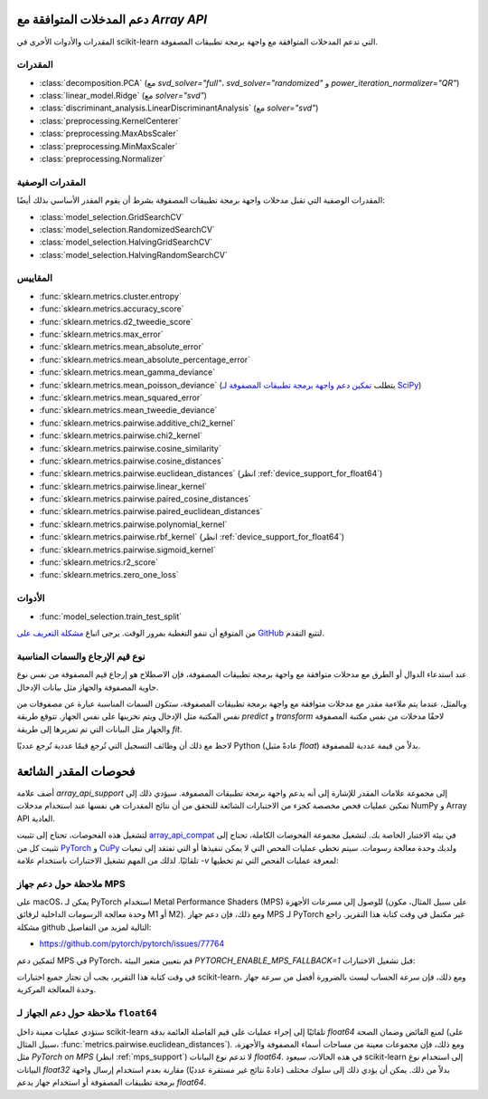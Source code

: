 
.. _array_api_supported:

دعم المدخلات المتوافقة مع `Array API`
=========================================

المقدرات والأدوات الأخرى في scikit-learn التي تدعم المدخلات المتوافقة مع واجهة برمجة تطبيقات المصفوفة.

المقدرات
----------

- :class:`decomposition.PCA` (مع `svd_solver="full"`،
  `svd_solver="randomized"` و `power_iteration_normalizer="QR"`)
- :class:`linear_model.Ridge` (مع `solver="svd"`)
- :class:`discriminant_analysis.LinearDiscriminantAnalysis` (مع `solver="svd"`)
- :class:`preprocessing.KernelCenterer`
- :class:`preprocessing.MaxAbsScaler`
- :class:`preprocessing.MinMaxScaler`
- :class:`preprocessing.Normalizer`

المقدرات الوصفية
-------------------

المقدرات الوصفية التي تقبل مدخلات واجهة برمجة تطبيقات المصفوفة بشرط أن يقوم المقدر الأساسي بذلك أيضًا:

- :class:`model_selection.GridSearchCV`
- :class:`model_selection.RandomizedSearchCV`
- :class:`model_selection.HalvingGridSearchCV`
- :class:`model_selection.HalvingRandomSearchCV`

المقاييس
---------

- :func:`sklearn.metrics.cluster.entropy`
- :func:`sklearn.metrics.accuracy_score`
- :func:`sklearn.metrics.d2_tweedie_score`
- :func:`sklearn.metrics.max_error`
- :func:`sklearn.metrics.mean_absolute_error`
- :func:`sklearn.metrics.mean_absolute_percentage_error`
- :func:`sklearn.metrics.mean_gamma_deviance`
- :func:`sklearn.metrics.mean_poisson_deviance` (يتطلب `تمكين دعم واجهة برمجة تطبيقات المصفوفة لـ SciPy <https://docs.scipy.org/doc/scipy/dev/api-dev/array_api.html#using-array-api-standard-support>`_)
- :func:`sklearn.metrics.mean_squared_error`
- :func:`sklearn.metrics.mean_tweedie_deviance`
- :func:`sklearn.metrics.pairwise.additive_chi2_kernel`
- :func:`sklearn.metrics.pairwise.chi2_kernel`
- :func:`sklearn.metrics.pairwise.cosine_similarity`
- :func:`sklearn.metrics.pairwise.cosine_distances`
- :func:`sklearn.metrics.pairwise.euclidean_distances` (انظر :ref:`device_support_for_float64`)
- :func:`sklearn.metrics.pairwise.linear_kernel`
- :func:`sklearn.metrics.pairwise.paired_cosine_distances`
- :func:`sklearn.metrics.pairwise.paired_euclidean_distances`
- :func:`sklearn.metrics.pairwise.polynomial_kernel`
- :func:`sklearn.metrics.pairwise.rbf_kernel` (انظر :ref:`device_support_for_float64`)
- :func:`sklearn.metrics.pairwise.sigmoid_kernel`
- :func:`sklearn.metrics.r2_score`
- :func:`sklearn.metrics.zero_one_loss`

الأدوات
-------

- :func:`model_selection.train_test_split`

من المتوقع أن تنمو التغطية بمرور الوقت. يرجى اتباع `مشكلة التعريف على GitHub <https://github.com/scikit-learn/scikit-learn/issues/22352>`_ لتتبع التقدم.

نوع قيم الإرجاع والسمات المناسبة
-------------------------------------------

عند استدعاء الدوال أو الطرق مع مدخلات متوافقة مع واجهة برمجة تطبيقات المصفوفة، فإن الاصطلاح هو إرجاع قيم المصفوفة من نفس نوع حاوية المصفوفة والجهاز مثل بيانات الإدخال.

وبالمثل، عندما يتم ملاءمة مقدر مع مدخلات متوافقة مع واجهة برمجة تطبيقات المصفوفة، ستكون السمات المناسبة عبارة عن مصفوفات من نفس المكتبة مثل الإدخال ويتم تخزينها على نفس الجهاز.
تتوقع طريقة `predict` و `transform` لاحقًا مدخلات من نفس مكتبة المصفوفة والجهاز مثل البيانات التي تم تمريرها إلى طريقة `fit`.

لاحظ مع ذلك أن وظائف التسجيل التي تُرجع قيمًا عددية تُرجع عدديًا Python (عادةً مثيل `float`) بدلاً من قيمة عددية للمصفوفة.

فحوصات المقدر الشائعة
=======================

أضف علامة `array_api_support` إلى مجموعة علامات المقدر للإشارة إلى أنه يدعم واجهة برمجة تطبيقات المصفوفة.
سيؤدي ذلك إلى تمكين عمليات فحص مخصصة كجزء من الاختبارات الشائعة للتحقق من أن نتائج المقدرات هي نفسها عند استخدام مدخلات NumPy و Array API العادية.

لتشغيل هذه الفحوصات، تحتاج إلى تثبيت `array_api_compat <https://github.com/data-apis/array-api-compat>`_ في بيئة الاختبار الخاصة بك.
لتشغيل مجموعة الفحوصات الكاملة، تحتاج إلى تثبيت كل من `PyTorch <https://pytorch.org/>`_ و `CuPy <https://cupy.dev/>`_ ولديك وحدة معالجة رسومات.
سيتم تخطي عمليات الفحص التي لا يمكن تنفيذها أو التي تفتقد إلى تبعيات تلقائيًا.
لذلك من المهم تشغيل الاختبارات باستخدام علامة `-v` لمعرفة عمليات الفحص التي تم تخطيها:

.. prompt:: bash $

    pip install array-api-compat  # والمكتبات الأخرى حسب الحاجة
    pytest -k "array_api" -v

.. _mps_support:

ملاحظة حول دعم جهاز MPS
--------------------------

على macOS، يمكن لـ PyTorch استخدام Metal Performance Shaders (MPS) للوصول إلى مسرعات الأجهزة (على سبيل المثال، مكون وحدة معالجة الرسومات الداخلية لرقائق M1 أو M2).
ومع ذلك، فإن دعم جهاز MPS لـ PyTorch غير مكتمل في وقت كتابة هذا التقرير. راجع مشكلة github التالية لمزيد من التفاصيل:

- https://github.com/pytorch/pytorch/issues/77764

لتمكين دعم MPS في PyTorch، قم بتعيين متغير البيئة `PYTORCH_ENABLE_MPS_FALLBACK=1` قبل تشغيل الاختبارات:

.. prompt:: bash $

    PYTORCH_ENABLE_MPS_FALLBACK=1 pytest -k "array_api" -v

في وقت كتابة هذا التقرير، يجب أن تجتاز جميع اختبارات scikit-learn، ومع ذلك، فإن سرعة الحساب ليست بالضرورة أفضل من سرعة جهاز وحدة المعالجة المركزية.

.. _device_support_for_float64:

ملاحظة حول دعم الجهاز لـ ``float64``
--------------------------------------

ستؤدي عمليات معينة داخل scikit-learn تلقائيًا إلى إجراء عمليات على قيم الفاصلة العائمة بدقة `float64` لمنع الفائض وضمان الصحة (على سبيل المثال، :func:`metrics.pairwise.euclidean_distances`).
ومع ذلك، فإن مجموعات معينة من مساحات أسماء المصفوفة والأجهزة، مثل `PyTorch on MPS` (انظر :ref:`mps_support`) لا تدعم نوع البيانات `float64`.
في هذه الحالات، سيعود scikit-learn إلى استخدام نوع البيانات `float32` بدلاً من ذلك.
يمكن أن يؤدي ذلك إلى سلوك مختلف (عادةً نتائج غير مستقرة عدديًا) مقارنة بعدم استخدام إرسال واجهة برمجة تطبيقات المصفوفة أو استخدام جهاز يدعم `float64`.



